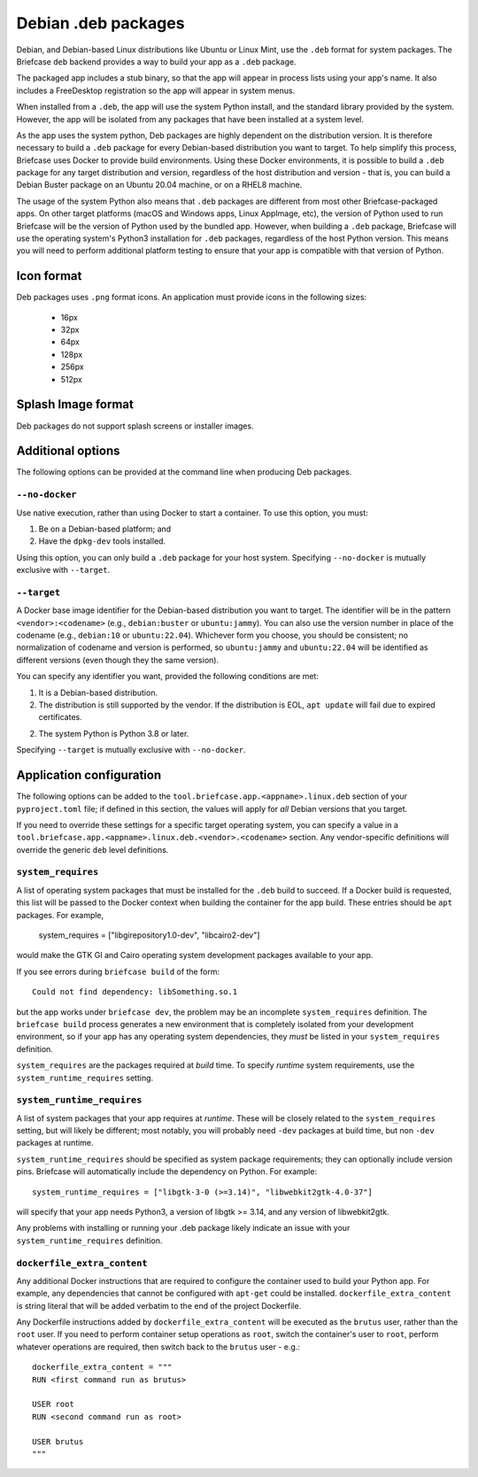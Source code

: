 ====================
Debian .deb packages
====================

Debian, and Debian-based Linux distributions like Ubuntu or Linux Mint, use
the ``.deb`` format for system packages. The Briefcase ``deb`` backend provides
a way to build your app as a ``.deb`` package.

The packaged app includes a stub binary, so that the app will appear in process
lists using your app's name. It also includes a FreeDesktop registration so the
app will appear in system menus.

When installed from a ``.deb``, the app will use the system Python install,
and the standard library provided by the system. However, the app will be
isolated from any packages that have been installed at a system level.

As the app uses the system python, Deb packages are highly dependent on the
distribution version. It is therefore necessary to build a ``.deb`` package for
every Debian-based distribution you want to target. To help simplify this
process, Briefcase uses Docker to provide build environments. Using these Docker
environments, it is possible to build a ``.deb`` package for any target
distribution and version, regardless of the host distribution and version - that
is, you can build a Debian Buster package on an Ubuntu 20.04 machine, or on a
RHEL8 machine.

The usage of the system Python also means that ``.deb`` packages are different
from most other Briefcase-packaged apps. On other target platforms (macOS and
Windows apps, Linux AppImage, etc), the version of Python used to run Briefcase
will be the version of Python used by the bundled app. However, when building a
``.deb`` package, Briefcase will use the operating system's Python3 installation
for ``.deb`` packages, regardless of the host Python version. This means you
will need to perform additional platform testing to ensure that your app is
compatible with that version of Python.

Icon format
===========

Deb packages uses ``.png`` format icons. An application must provide icons in
the following sizes:

  * 16px
  * 32px
  * 64px
  * 128px
  * 256px
  * 512px

Splash Image format
===================

Deb packages do not support splash screens or installer images.

Additional options
==================

The following options can be provided at the command line when producing
Deb packages.

``--no-docker``
~~~~~~~~~~~~~~~

Use native execution, rather than using Docker to start a container.
To use this option, you must:

1. Be on a Debian-based platform; and
2. Have the ``dpkg-dev`` tools installed.

Using this option, you can only build a ``.deb`` package for your host system.
Specifying ``--no-docker`` is mutually exclusive with ``--target``.

``--target``
~~~~~~~~~~~~

A Docker base image identifier for the Debian-based distribution you want to
target. The identifier will be in the pattern ``<vendor>:<codename>`` (e.g.,
``debian:buster`` or ``ubuntu:jammy``). You can also use the version number in
place of the codename (e.g., ``debian:10`` or ``ubuntu:22.04``). Whichever form
you choose, you should be consistent; no normalization of codename and version
is performed, so ``ubuntu:jammy`` and ``ubuntu:22.04`` will be identified as
different versions (even though they the same version).

You can specify any identifier you want, provided the following conditions are met:

1. It is a Debian-based distribution.
2. The distribution is still supported by the vendor. If the distribution is
   EOL, ``apt update`` will fail due to expired certificates.
2. The system Python is Python 3.8 or later.

Specifying ``--target`` is mutually exclusive with ``--no-docker``.

Application configuration
=========================

The following options can be added to the
``tool.briefcase.app.<appname>.linux.deb`` section of your ``pyproject.toml``
file; if defined in this section, the values will apply for *all* Debian
versions that you target.

If you need to override these settings for a specific target operating system,
you can specify a value in a
``tool.briefcase.app.<appname>.linux.deb.<vendor>.<codename>`` section. Any
vendor-specific definitions will override the generic ``deb`` level definitions.

``system_requires``
~~~~~~~~~~~~~~~~~~~

A list of operating system packages that must be installed for the ``.deb``
build to succeed. If a Docker build is requested, this list will be passed to
the Docker context when building the container for the app build. These entries
should be ``apt`` packages. For example,

    system_requires = ["libgirepository1.0-dev", "libcairo2-dev"]

would make the GTK GI and Cairo operating system development packages available
to your app.

If you see errors during ``briefcase build`` of the form::

    Could not find dependency: libSomething.so.1

but the app works under ``briefcase dev``, the problem may be an incomplete
``system_requires`` definition. The ``briefcase build`` process generates
a new environment that is completely isolated from your development
environment, so if your app has any operating system dependencies, they
*must* be listed in your ``system_requires`` definition.

``system_requires`` are the packages required at *build* time. To specify
*runtime* system requirements, use the ``system_runtime_requires`` setting.

``system_runtime_requires``
~~~~~~~~~~~~~~~~~~~~~~~~~~~

A list of system packages that your app requires at *runtime*. These will be
closely related to the ``system_requires`` setting, but will likely be
different; most notably, you will probably need ``-dev`` packages at build time,
but non ``-dev`` packages at runtime.

``system_runtime_requires`` should be specified as system package requirements; they can
optionally include version pins. Briefcase will automatically include the
dependency on Python. For example::

    system_runtime_requires = ["libgtk-3-0 (>=3.14)", "libwebkit2gtk-4.0-37"]

will specify that your app needs Python3, a version of libgtk >= 3.14, and any
version of libwebkit2gtk.

Any problems with installing or running your .deb package likely indicate an
issue with your ``system_runtime_requires`` definition.

``dockerfile_extra_content``
~~~~~~~~~~~~~~~~~~~~~~~~~~~~

Any additional Docker instructions that are required to configure the container
used to build your Python app. For example, any dependencies that cannot be
configured with ``apt-get`` could be installed. ``dockerfile_extra_content`` is
string literal that will be added verbatim to the end of the project Dockerfile.

Any Dockerfile instructions added by ``dockerfile_extra_content`` will be
executed as the ``brutus`` user, rather than the ``root`` user. If you need to
perform container setup operations as ``root``, switch the container's user to
``root``, perform whatever operations are required, then switch back to the
``brutus`` user - e.g.::

    dockerfile_extra_content = """
    RUN <first command run as brutus>

    USER root
    RUN <second command run as root>

    USER brutus
    """
